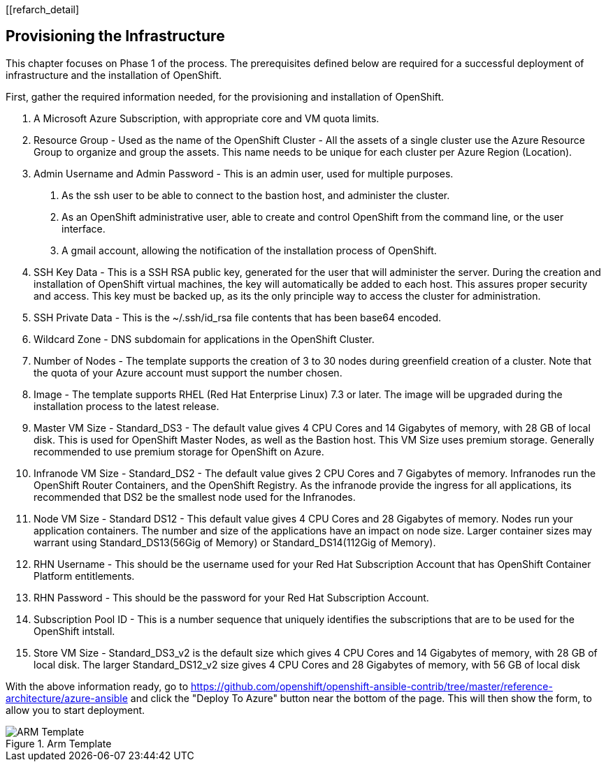 [[refarch_detail]

== Provisioning the Infrastructure

This chapter focuses on Phase 1 of the process. The prerequisites defined below
 are required for a successful deployment of infrastructure and the installation of OpenShift.

First, gather the required information needed, for the provisioning and installation of OpenShift.

 1. A Microsoft Azure Subscription, with appropriate core and VM quota limits.
 2. Resource Group - Used as the name of the OpenShift Cluster - All the assets of a single cluster use the Azure Resource Group to organize and group the assets. This name needs to be unique for each cluster per Azure Region (Location).
 3. Admin Username and Admin Password - This is an admin user, used for multiple purposes.
   a. As the ssh user to be able to connect to the bastion host, and administer the cluster.
   b. As an OpenShift administrative user, able to create and control OpenShift from the command line, or the user interface.
   c. A gmail account, allowing the notification of the installation process of OpenShift.
4. SSH Key Data - This is a SSH RSA public key, generated for the user that will administer the server. During the creation and installation of OpenShift virtual machines, the key will automatically be added to each host. This assures proper security and access. This key must be backed up, as its the only principle way to access the cluster for administration.
5. SSH Private Data - This is the ~/.ssh/id_rsa file contents that has been base64 encoded.
6. Wildcard Zone - DNS subdomain for applications in the OpenShift Cluster.
7. Number of Nodes - The template supports the creation of 3 to 30 nodes during greenfield creation of a cluster. Note that the quota of your Azure account must support the number chosen.
8. Image - The template supports RHEL (Red Hat Enterprise Linux) 7.3 or later. The image will be upgraded during the installation process to the latest release.
9. Master VM Size - Standard_DS3 - The default value gives 4 CPU Cores and 14 Gigabytes of memory, with 28 GB of local disk. This is used for OpenShift Master Nodes, as well as the Bastion host. This VM Size uses premium storage. Generally recommended to use premium storage for OpenShift on Azure.
10. Infranode VM Size - Standard_DS2 - The default value gives 2 CPU Cores and 7 Gigabytes of memory. Infranodes run the OpenShift Router Containers, and the OpenShift Registry. As the infranode provide the ingress for all applications, its recommended that DS2 be the smallest node used for the Infranodes.
11. Node VM Size - Standard DS12 - This default value gives 4 CPU Cores and 28 Gigabytes of memory. Nodes run your application containers. The number and size of the applications have an impact on node size. Larger container sizes may warrant using Standard_DS13(56Gig of Memory) or Standard_DS14(112Gig of Memory).
12. RHN Username - This should be the username used for your Red Hat Subscription Account that has OpenShift Container Platform entitlements.
13. RHN Password - This should be the password for your Red Hat Subscription Account.
14. Subscription Pool ID - This is a number sequence that uniquely identifies the subscriptions that are to be used for the OpenShift intstall.
15. Store VM Size - Standard_DS3_v2 is the default size which gives 4 CPU Cores and 14 Gigabytes of memory, with 28 GB of local disk. The larger Standard_DS12_v2 size gives 4 CPU Cores and 28 Gigabytes of memory, with 56 GB of local disk

With the above information ready, go to https://github.com/openshift/openshift-ansible-contrib/tree/master/reference-architecture/azure-ansible
and click the "Deploy To Azure" button near the bottom of the page. This will then show the form, to allow you to start deployment.

[arm-template-imag]
.Arm Template
image::images/AzureOCPEmptyTemplate.png["ARM Template",align="center"]
